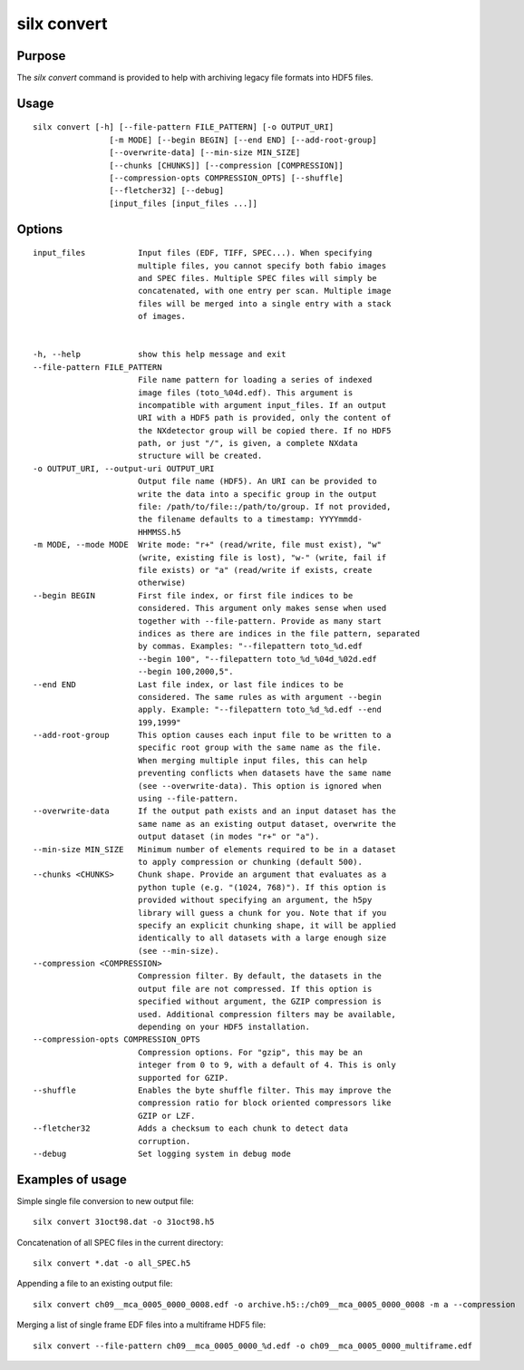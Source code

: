 
silx convert
============

Purpose
-------

The *silx convert* command is provided to help with archiving legacy file
formats into HDF5 files.

Usage
-----

::

    silx convert [-h] [--file-pattern FILE_PATTERN] [-o OUTPUT_URI]
                    [-m MODE] [--begin BEGIN] [--end END] [--add-root-group]
                    [--overwrite-data] [--min-size MIN_SIZE]
                    [--chunks [CHUNKS]] [--compression [COMPRESSION]]
                    [--compression-opts COMPRESSION_OPTS] [--shuffle]
                    [--fletcher32] [--debug]
                    [input_files [input_files ...]]



Options
-------

::

  input_files           Input files (EDF, TIFF, SPEC...). When specifying
                        multiple files, you cannot specify both fabio images
                        and SPEC files. Multiple SPEC files will simply be
                        concatenated, with one entry per scan. Multiple image
                        files will be merged into a single entry with a stack
                        of images.


  -h, --help            show this help message and exit
  --file-pattern FILE_PATTERN
                        File name pattern for loading a series of indexed
                        image files (toto_%04d.edf). This argument is
                        incompatible with argument input_files. If an output
                        URI with a HDF5 path is provided, only the content of
                        the NXdetector group will be copied there. If no HDF5
                        path, or just "/", is given, a complete NXdata
                        structure will be created.
  -o OUTPUT_URI, --output-uri OUTPUT_URI
                        Output file name (HDF5). An URI can be provided to
                        write the data into a specific group in the output
                        file: /path/to/file::/path/to/group. If not provided,
                        the filename defaults to a timestamp: YYYYmmdd-
                        HHMMSS.h5
  -m MODE, --mode MODE  Write mode: "r+" (read/write, file must exist), "w"
                        (write, existing file is lost), "w-" (write, fail if
                        file exists) or "a" (read/write if exists, create
                        otherwise)
  --begin BEGIN         First file index, or first file indices to be
                        considered. This argument only makes sense when used
                        together with --file-pattern. Provide as many start
                        indices as there are indices in the file pattern, separated
                        by commas. Examples: "--filepattern toto_%d.edf
                        --begin 100", "--filepattern toto_%d_%04d_%02d.edf
                        --begin 100,2000,5".
  --end END             Last file index, or last file indices to be
                        considered. The same rules as with argument --begin
                        apply. Example: "--filepattern toto_%d_%d.edf --end
                        199,1999"
  --add-root-group      This option causes each input file to be written to a
                        specific root group with the same name as the file.
                        When merging multiple input files, this can help
                        preventing conflicts when datasets have the same name
                        (see --overwrite-data). This option is ignored when
                        using --file-pattern.
  --overwrite-data      If the output path exists and an input dataset has the
                        same name as an existing output dataset, overwrite the
                        output dataset (in modes "r+" or "a").
  --min-size MIN_SIZE   Minimum number of elements required to be in a dataset
                        to apply compression or chunking (default 500).
  --chunks <CHUNKS>     Chunk shape. Provide an argument that evaluates as a
                        python tuple (e.g. "(1024, 768)"). If this option is
                        provided without specifying an argument, the h5py
                        library will guess a chunk for you. Note that if you
                        specify an explicit chunking shape, it will be applied
                        identically to all datasets with a large enough size
                        (see --min-size).
  --compression <COMPRESSION>
                        Compression filter. By default, the datasets in the
                        output file are not compressed. If this option is
                        specified without argument, the GZIP compression is
                        used. Additional compression filters may be available,
                        depending on your HDF5 installation.
  --compression-opts COMPRESSION_OPTS
                        Compression options. For "gzip", this may be an
                        integer from 0 to 9, with a default of 4. This is only
                        supported for GZIP.
  --shuffle             Enables the byte shuffle filter. This may improve the
                        compression ratio for block oriented compressors like
                        GZIP or LZF.
  --fletcher32          Adds a checksum to each chunk to detect data
                        corruption.
  --debug               Set logging system in debug mode


Examples of usage
-----------------


Simple single file conversion to new output file::

    silx convert 31oct98.dat -o 31oct98.h5

Concatenation of all SPEC files in the current directory::

    silx convert *.dat -o all_SPEC.h5

Appending a file to an existing output file::

    silx convert ch09__mca_0005_0000_0008.edf -o archive.h5::/ch09__mca_0005_0000_0008 -m a --compression

Merging a list of single frame EDF files into a multiframe HDF5 file::

    silx convert --file-pattern ch09__mca_0005_0000_%d.edf -o ch09__mca_0005_0000_multiframe.edf
